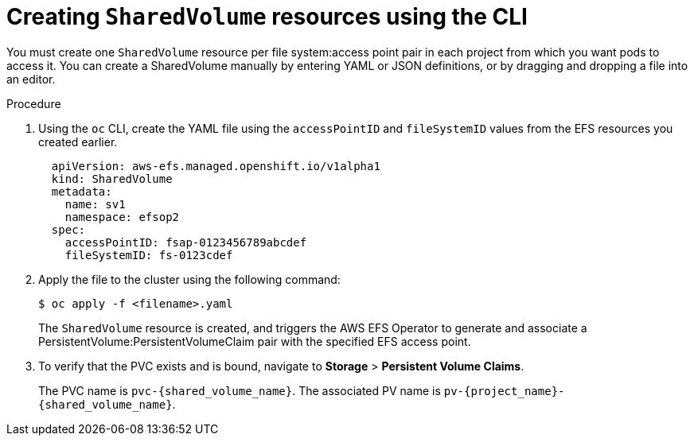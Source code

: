 // Module included in the following assemblies:
//
// * storage/persistent_storage/osd-persistent-storage-aws.adoc


:_content-type: PROCEDURE
[id="osd-storage-pv-aws-create-sharedvolumes-cli_{context}"]
= Creating `SharedVolume` resources using the CLI

You must create one `SharedVolume` resource per file system:access point pair in each project from which you want pods to access it. You can create a SharedVolume manually by entering YAML or JSON definitions, or by dragging and dropping a file into an editor.

.Procedure

. Using the `oc` CLI, create the YAML file using the `accessPointID` and `fileSystemID` values from the EFS resources you created earlier.
+
[source,yaml]
----
  apiVersion: aws-efs.managed.openshift.io/v1alpha1
  kind: SharedVolume
  metadata:
    name: sv1
    namespace: efsop2
  spec:
    accessPointID: fsap-0123456789abcdef
    fileSystemID: fs-0123cdef
----

. Apply the file to the cluster using the following command:
+
[source,terminal]
----
$ oc apply -f <filename>.yaml
----
+
The `SharedVolume` resource is created, and triggers the AWS EFS Operator to generate and associate a PersistentVolume:PersistentVolumeClaim pair with the specified EFS access point.

. To verify that the PVC exists and is bound, navigate to *Storage* > *Persistent Volume Claims*.
+
The PVC name is `pvc-{shared_volume_name}`. The associated PV name is `pv-{project_name}-{shared_volume_name}`.
